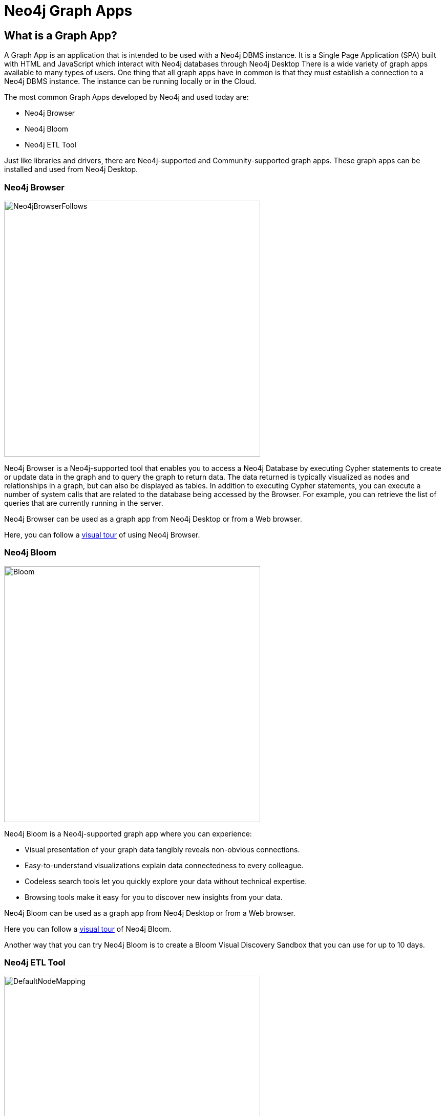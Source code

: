 = Neo4j Graph Apps
:type: quiz
:order: 8

== What is a Graph App?

A Graph App is an application that is intended to be used with a Neo4j DBMS instance.
It is a Single Page Application (SPA) built with HTML and JavaScript which interact with Neo4j databases through Neo4j Desktop
There is a wide variety of graph apps available to many types of users.
One thing that all graph apps have in common is that they must establish a connection to a Neo4j DBMS instance.
The instance can be running locally or in the Cloud.

The most common Graph Apps developed by Neo4j and used today are:

[square]
* Neo4j Browser
* Neo4j Bloom
* Neo4j ETL Tool

Just like libraries and drivers, there are Neo4j-supported and Community-supported graph apps.
These graph apps can be installed and used from Neo4j Desktop.

=== Neo4j Browser

image::images/Neo4jBrowserFollows.png[Neo4jBrowserFollows,width=500,align=center]

Neo4j Browser is a Neo4j-supported tool that enables you to access a Neo4j Database by executing Cypher statements to create or update data in the graph and to query the graph to return data.
The data returned is typically visualized as nodes and relationships in a graph, but can also be displayed as tables.
In addition to executing Cypher statements, you can execute a number of system calls that are related to the database being accessed by the Browser.
For example, you can retrieve the list of queries that are currently running in the server.

Neo4j Browser can be used as a graph app from Neo4j Desktop or from a Web browser.

Here, you can follow a https://neo4j.com/docs/browser-manual/current/visual-tour/[visual tour] of using Neo4j Browser.

=== Neo4j Bloom

image::images/Bloom.png[Bloom,width=500,align=center]

Neo4j Bloom is a Neo4j-supported graph app where you can experience:

[square]
* Visual presentation of your graph data tangibly reveals non-obvious connections.
* Easy-to-understand visualizations explain data connectedness to every colleague.
* Codeless search tools let you quickly explore your data without technical expertise.
* Browsing tools make it easy for you to discover new insights from your data.

Neo4j Bloom can be used as a graph app from Neo4j Desktop or from a Web browser.

Here you can follow a https://neo4j.com/docs/bloom-user-guide/current/bloom-visual-tour/[visual tour] of Neo4j Bloom.

Another way that you can try Neo4j Bloom is to create a Bloom Visual Discovery Sandbox that you can use for up to 10 days.

=== Neo4j ETL Tool

image::images/DefaultNodeMapping.png[DefaultNodeMapping,width=500,align=center]

The Neo4j ETL Tool is used by many folks to import data from a relational database.

[square]
* The Neo4j ETL Tool requires that both the source RDBMS and the target DBMS are online.
* It enables you to control how much of the data in an existing RDBMS will be imported into the graph.
* It also enables you to customize how nodes and relationships will be created in the graph.

[IMPORTANT]
The Neo4j ETL Tool can only be used if you are using Neo4j Desktop to access the graph application.
With Neo4j Desktop, you can connect to a Sandbox or a Neo4j Aura instance, but you need Neo4j Desktop to use the Neo4j ETL Tool.

You can read more about using the Neo4j ETL tool https://neo4j.com/developer/neo4j-etl/[here].

=== Graph Apps Gallery

In Neo4j Desktop, you can open the Graph Apps Gallery to view and install other graph apps into your environment.

image::images/GraphApps.png[GraphApps,width=500,align=center]

== Check your understanding


//include::questions/1-read-clause.adoc[]

//include::questions/2-valid-clauses.adoc[]

//include::questions/3-complete-query.adoc[]

[.summary]
== Summary

In this lesson, you learned about some of the graph apps available to you.
